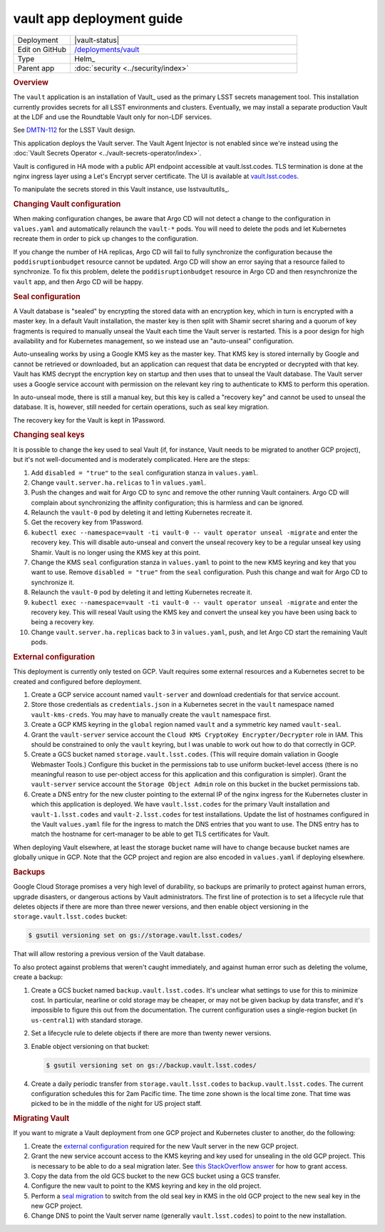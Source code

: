 ##########################
vault app deployment guide
##########################

.. list-table::
   :widths: 10,40

   * - Deployment
     - |vault-status|
   * - Edit on GitHub
     - `/deployments/vault <https://github.com/lsst-sqre/roundtable/tree/master/deployments/vault>`__
   * - Type
     - Helm_
   * - Parent app
     - :doc:`security <../security/index>`

.. rubric:: Overview

The ``vault`` application is an installation of Vault_ used as the primary LSST secrets management tool.
This installation currently provides secrets for all LSST environments and clusters.
Eventually, we may install a separate production Vault at the LDF and use the Roundtable Vault only for non-LDF services.

See `DMTN-112 <https://dmtn-112.lsst.io>`__ for the LSST Vault design.

This application deploys the Vault server.
The Vault Agent Injector is not enabled since we're instead using the :doc:`Vault Secrets Operator <../vault-secrets-operator/index>`.

Vault is configured in HA mode with a public API endpoint accessible at vault.lsst.codes.
TLS termination is done at the nginx ingress layer using a Let's Encrypt server certificate.
The UI is available at `vault.lsst.codes <https://vault.lsst.codes/ui>`__.

To manipulate the secrets stored in this Vault instance, use lsstvaultutils_.

.. rubric:: Changing Vault configuration

When making configuration changes, be aware that Argo CD will not detect a change to the configuration in ``values.yaml`` and automatically relaunch the ``vault-*`` pods.
You will need to delete the pods and let Kubernetes recreate them in order to pick up changes to the configuration.

If you change the number of HA replicas, Argo CD will fail to fully synchronize the configuration because the ``poddisruptionbudget`` resource cannot be updated.
Argo CD will show an error saying that a resource failed to synchronize.
To fix this problem, delete the ``poddisruptionbudget`` resource in Argo CD and then resynchronize the ``vault`` app, and then Argo CD will be happy.

.. rubric:: Seal configuration

A Vault database is "sealed" by encrypting the stored data with an encryption key, which in turn is encrypted with a master key.
In a default Vault installation, the master key is then split with Shamir secret sharing and a quorum of key fragments is required to manually unseal the Vault each time the Vault server is restarted.
This is a poor design for high availability and for Kubernetes management, so we instead use an "auto-unseal" configuration.

Auto-unsealing works by using a Google KMS key as the master key.
That KMS key is stored internally by Google and cannot be retrieved or downloaded, but an application can request that data be encrypted or decrypted with that key.
Vault has KMS decrypt the encryption key on startup and then uses that to unseal the Vault database.
The Vault server uses a Google service account with permission on the relevant key ring to authenticate to KMS to perform this operation.

In auto-unseal mode, there is still a manual key, but this key is called a "recovery key" and cannot be used to unseal the database.
It is, however, still needed for certain operations, such as seal key migration.

The recovery key for the Vault is kept in 1Password.

.. _change-seal:

.. rubric:: Changing seal keys

It is possible to change the key used to seal Vault (if, for instance, Vault needs to be migrated to another GCP project), but it's not well-documented and is moderately complicated.
Here are the steps:

#. Add ``disabled = "true"`` to the ``seal`` configuration stanza in ``values.yaml``.
#. Change ``vault.server.ha.relicas`` to 1 in ``values.yaml``.
#. Push the changes and wait for Argo CD to sync and remove the other running Vault containers.
   Argo CD will complain about synchronizing the affinity configuration; this is harmless and can be ignored.
#. Relaunch the ``vault-0`` pod by deleting it and letting Kubernetes recreate it.
#. Get the recovery key from 1Password.
#. ``kubectl exec --namespace=vault -ti vault-0 -- vault operator unseal -migrate`` and enter the recovery key.
   This will disable auto-unseal and convert the unseal recovery key to be a regular unseal key using Shamir.
   Vault is no longer using the KMS key at this point.
#. Change the KMS ``seal`` configuration stanza in ``values.yaml`` to point to the new KMS keyring and key that you want to use.
   Remove ``disabled = "true"`` from the ``seal`` configuration.
   Push this change and wait for Argo CD to synchronize it.
#. Relaunch the ``vault-0`` pod by deleting it and letting Kubernetes recreate it.
#. ``kubectl exec --namespace=vault -ti vault-0 -- vault operator unseal -migrate`` and enter the recovery key.
   This will reseal Vault using the KMS key and convert the unseal key you have been using back to being a recovery key.
#. Change ``vault.server.ha.replicas`` back to 3 in ``values.yaml``, push, and let Argo CD start the remaining Vault pods.

.. _external:

.. rubric:: External configuration

This deployment is currently only tested on GCP.
Vault requires some external resources and a Kubernetes secret to be created and configured before deployment.

#. Create a GCP service account named ``vault-server`` and download credentials for that service account.
#. Store those credentials as ``credentials.json`` in a Kubernetes secret in the ``vault`` namespace named ``vault-kms-creds``.
   You may have to manually create the ``vault`` namespace first.
#. Create a GCP KMS keyring in the ``global`` region named ``vault`` and a symmetric key named ``vault-seal``.
#. Grant the ``vault-server`` service account the ``Cloud KMS CryptoKey Encrypter/Decrypter`` role in IAM.
   This should be constrained to only the ``vault`` keyring, but I was unable to work out how to do that correctly in GCP.
#. Create a GCS bucket named ``storage.vault.lsst.codes``.
   (This will require domain valiation in Google Webmaster Tools.)
   Configure this bucket in the permissions tab to use uniform bucket-level access (there is no meaningful reason to use per-object access for this application and this configuration is simpler).
   Grant the ``vault-server`` service account the ``Storage Object Admin`` role on this bucket in the bucket permissions tab.
#. Create a DNS entry for the new cluster pointing to the external IP of the nginx ingress for the Kubernetes cluster in which this application is deployed.
   We have ``vault.lsst.codes`` for the primary Vault installation and ``vault-1.lsst.codes`` and ``vault-2.lsst.codes`` for test installations.
   Update the list of hostnames configured in the Vault ``values.yaml`` file for the ingress to match the DNS entries that you want to use.
   The DNS entry has to match the hostname for cert-manager to be able to get TLS certificates for Vault.

When deploying Vault elsewhere, at least the storage bucket name will have to change because bucket names are globally unique in GCP.
Note that the GCP project and region are also encoded in ``values.yaml`` if deploying elsewhere.

.. rubric:: Backups

Google Cloud Storage promises a very high level of durability, so backups are primarily to protect against human errors, upgrade disasters, or dangerous actions by Vault administrators.
The first line of protection is to set a lifecycle rule that deletes objects if there are more than three newer versions, and then enable object versioning in the ``storage.vault.lsst.codes`` bucket:

.. code-block:: console

   $ gsutil versioning set on gs://storage.vault.lsst.codes/

That will allow restoring a previous version of the Vault database.

To also protect against problems that weren't caught immediately, and against human error such as deleting the volume, create a backup:

#. Create a GCS bucket named ``backup.vault.lsst.codes``.
   It's unclear what settings to use for this to minimize cost.
   In particular, nearline or cold storage may be cheaper, or may not be given backup by data transfer, and it's impossible to figure this out from the documentation.
   The current configuration uses a single-region bucket (in ``us-central1``) with standard storage.
#. Set a lifecycle rule to delete objects if there are more than twenty newer versions.
#. Enable object versioning on that bucket:

   .. code-block:: console

      $ gsutil versioning set on gs://backup.vault.lsst.codes/

#. Create a daily periodic transfer from ``storage.vault.lsst.codes`` to ``backup.vault.lsst.codes``.
   The current configuration schedules this for 2am Pacific time.
   The time zone shown is the local time zone.
   That time was picked to be in the middle of the night for US project staff.

.. rubric:: Migrating Vault

If you want to migrate a Vault deployment from one GCP project and Kubernetes cluster to another, do the following:

#. Create the `external configuration <external_>`_ required for the new Vault server in the new GCP project.
#. Grant the new service account access to the KMS keyring and key used for unsealing in the old GCP project.
   This is necessary to be able to do a seal migration later.
   See `this StackOverflow answer <https://stackoverflow.com/questions/49214127/can-you-share-google-cloud-kms-keys-across-projects-with-service-roles>`__ for how to grant access.
#. Copy the data from the old GCS bucket to the new GCS bucket using a GCS transfer.
#. Configure the new vault to point to the KMS keyring and key in the old project.
#. Perform a `seal migration <change-seal_>`_ to switch from the old seal key in KMS in the old GCP project to the new seal key in the new GCP project.
#. Change DNS to point the Vault server name (generally ``vault.lsst.codes``) to point to the new installation.
